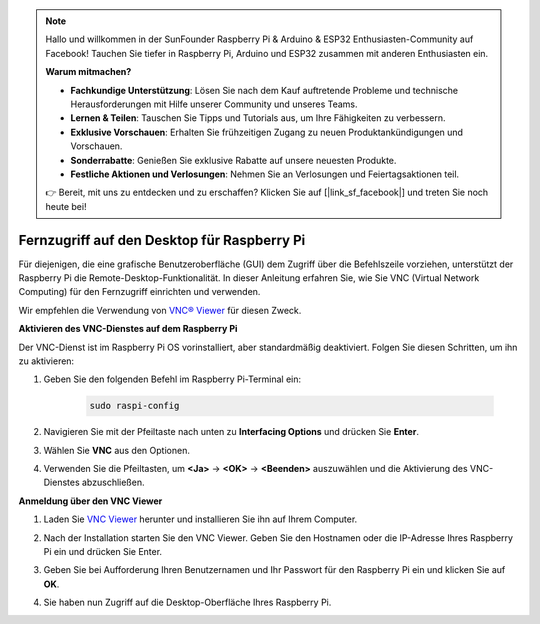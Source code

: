.. note::

    Hallo und willkommen in der SunFounder Raspberry Pi & Arduino & ESP32 Enthusiasten-Community auf Facebook! Tauchen Sie tiefer in Raspberry Pi, Arduino und ESP32 zusammen mit anderen Enthusiasten ein.

    **Warum mitmachen?**

    - **Fachkundige Unterstützung**: Lösen Sie nach dem Kauf auftretende Probleme und technische Herausforderungen mit Hilfe unserer Community und unseres Teams.
    - **Lernen & Teilen**: Tauschen Sie Tipps und Tutorials aus, um Ihre Fähigkeiten zu verbessern.
    - **Exklusive Vorschauen**: Erhalten Sie frühzeitigen Zugang zu neuen Produktankündigungen und Vorschauen.
    - **Sonderrabatte**: Genießen Sie exklusive Rabatte auf unsere neuesten Produkte.
    - **Festliche Aktionen und Verlosungen**: Nehmen Sie an Verlosungen und Feiertagsaktionen teil.

    👉 Bereit, mit uns zu entdecken und zu erschaffen? Klicken Sie auf [|link_sf_facebook|] und treten Sie noch heute bei!

.. _remote_desktop:

Fernzugriff auf den Desktop für Raspberry Pi
==================================================

Für diejenigen, die eine grafische Benutzeroberfläche (GUI) dem Zugriff über die Befehlszeile vorziehen, unterstützt der Raspberry Pi die Remote-Desktop-Funktionalität. In dieser Anleitung erfahren Sie, wie Sie VNC (Virtual Network Computing) für den Fernzugriff einrichten und verwenden.

Wir empfehlen die Verwendung von `VNC® Viewer <https://www.realvnc.com/en/connect/download/viewer/>`_ für diesen Zweck.

**Aktivieren des VNC-Dienstes auf dem Raspberry Pi**

Der VNC-Dienst ist im Raspberry Pi OS vorinstalliert, aber standardmäßig deaktiviert. Folgen Sie diesen Schritten, um ihn zu aktivieren:

#. Geben Sie den folgenden Befehl im Raspberry Pi-Terminal ein:

    .. raw:: html

        <run></run>

    .. code-block:: 

        sudo raspi-config

#. Navigieren Sie mit der Pfeiltaste nach unten zu **Interfacing Options** und drücken Sie **Enter**.

   .. image:: img/bookwarm_config_interface.png
      :width: 90%
      

#. Wählen Sie **VNC** aus den Optionen.

   .. image:: img/bookwarm_vnc.png
      :width: 90%
      

#. Verwenden Sie die Pfeiltasten, um **<Ja>** -> **<OK>** -> **<Beenden>** auszuwählen und die Aktivierung des VNC-Dienstes abzuschließen.

   .. image:: img/bookwarn_vnc_yes.png
      :width: 90%
      

**Anmeldung über den VNC Viewer**

#. Laden Sie `VNC Viewer <https://www.realvnc.com/en/connect/download/viewer/>`_ herunter und installieren Sie ihn auf Ihrem Computer.

#. Nach der Installation starten Sie den VNC Viewer. Geben Sie den Hostnamen oder die IP-Adresse Ihres Raspberry Pi ein und drücken Sie Enter.

   .. image:: img/vnc_viewer1.png
      :width: 90%
      

#. Geben Sie bei Aufforderung Ihren Benutzernamen und Ihr Passwort für den Raspberry Pi ein und klicken Sie auf **OK**.

   .. image:: img/vnc_viewer2.png
      :width: 90%
      

#. Sie haben nun Zugriff auf die Desktop-Oberfläche Ihres Raspberry Pi.

   .. image:: img/bookwarm.png
      :width: 90%
      
